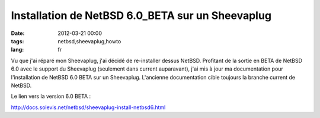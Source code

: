 Installation de NetBSD 6.0_BETA sur un Sheevaplug
#################################################

:date: 2012-03-21 00:00
:tags: netbsd,sheevaplug,howto
:lang: fr

Vu que j'ai réparé mon Sheevaplug, j'ai décidé de re-installer dessus NetBSD. Profitant de la sortie en BETA de
NetBSD 6.0 avec le support du Sheevaplug (seulement dans current auparavant), j'ai mis à jour ma documentation pour 
l'installation de NetBSD 6.0 BETA sur un Sheevaplug.
L'ancienne documentation cible toujours la branche current de NetBSD.

Le lien vers la version 6.0 BETA :

http://docs.solevis.net/netbsd/sheevaplug-install-netbsd6.html

